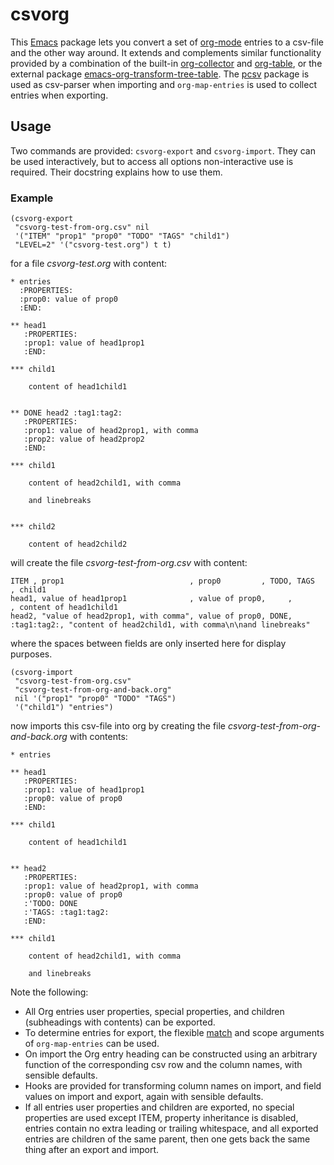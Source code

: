 * csvorg

This [[https://www.gnu.org/savannah-checkouts/gnu/emacs/emacs.html][Emacs]] package lets you convert a set of [[https://orgmode.org][org-mode]] entries to a csv-file and the other way around. It extends and complements similar functionality provided by a combination of the built-in [[https://orgmode.org/worg/org-contrib/org-collector.html][org-collector]] and [[https://orgmode.org/manual/Built_002din-Table-Editor.html][org-table]], or the external package [[https://github.com/jplindstrom/emacs-org-transform-tree-table][emacs-org-transform-tree-table]]. The [[https://github.com/mhayashi1120/Emacs-pcsv][pcsv]] package is used as csv-parser when importing and =org-map-entries= is used to collect entries when exporting.


** Usage

Two commands are provided: =csvorg-export= and =csvorg-import=. They can be used interactively, but to access all options non-interactive use is required. Their docstring explains how to use them.


*** Example

#+begin_src elisp
  (csvorg-export
   "csvorg-test-from-org.csv" nil
   '("ITEM" "prop1" "prop0" "TODO" "TAGS" "child1")
   "LEVEL=2" '("csvorg-test.org") t t)
#+end_src

for a file /csvorg-test.org/ with content:

#+begin_src
* entries
  :PROPERTIES:
  :prop0: value of prop0
  :END:

** head1
   :PROPERTIES:
   :prop1: value of head1prop1
   :END:

*​** child1

    content of head1child1


** DONE head2 :tag1:tag2:
   :PROPERTIES:
   :prop1: value of head2prop1, with comma
   :prop2: value of head2prop2
   :END:

*​** child1

    content of head2child1, with comma

    and linebreaks


*​** child2

    content of head2child2
#+end_src

will create the file /csvorg-test-from-org.csv/ with content:

#+begin_src
ITEM , prop1                            , prop0         , TODO, TAGS       , child1
head1, value of head1prop1              , value of prop0,     ,            , content of head1child1
head2, "value of head2prop1, with comma", value of prop0, DONE, :tag1:tag2:, "content of head2child1, with comma\n\nand linebreaks"
#+end_src

where the spaces between fields are only inserted here for display purposes.

#+begin_src elisp
  (csvorg-import
   "csvorg-test-from-org.csv"
   "csvorg-test-from-org-and-back.org"
   nil '("prop1" "prop0" "TODO" "TAGS")
   '("child1") "entries")
#+end_src

now imports this csv-file into org by creating the file /csvorg-test-from-org-and-back.org/ with contents:

#+begin_src 
* entries

** head1
   :PROPERTIES:
   :prop1: value of head1prop1
   :prop0: value of prop0
   :END:

*​** child1

    content of head1child1


** head2
   :PROPERTIES:
   :prop1: value of head2prop1, with comma
   :prop0: value of prop0
   :'TODO: DONE
   :'TAGS: :tag1:tag2:
   :END:

*​** child1

    content of head2child1, with comma

    and linebreaks
#+end_src

Note the following:
- All Org entries user properties, special properties, and children (subheadings with contents) can be exported.
- To determine entries for export, the flexible [[https://orgmode.org/manual/Matching-tags-and-properties.html][match]] and scope arguments of =org-map-entries= can be used.
- On import the Org entry heading can be constructed using an arbitrary function of the corresponding csv row and the column names, with sensible defaults.
- Hooks are provided for transforming column names on import, and field values on import and export, again with sensible defaults.
- If all entries user properties and children are exported, no special properties are used except ITEM, property inheritance is disabled, entries contain no extra leading or trailing whitespace, and all exported entries are children of the same parent, then one gets back the same thing after an export and import.
